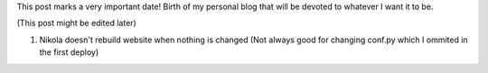 .. title: Hello World!
.. slug: hello-world-kaszanas
.. date: 2020-03-01 14:44:58 UTC+01:00
.. category: Article
.. link: 
.. description: This is my initial post! Hello World!
.. type: text

This post marks a very important date!
Birth of my personal blog that will be devoted to whatever I want it to be.

(This post might be edited later)

1. Nikola doesn't rebuild website when nothing is changed (Not always good for changing conf.py which I ommited in the first deploy)